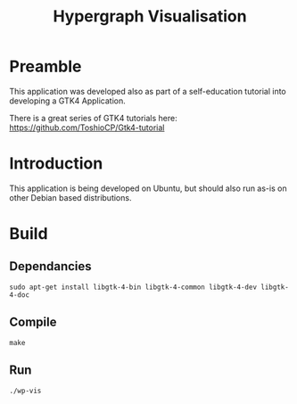 #+TITLE: Hypergraph Visualisation

* Preamble
This application was developed also as part of a self-education tutorial into
developing a GTK4 Application.

There is a great series of GTK4 tutorials here:
https://github.com/ToshioCP/Gtk4-tutorial

* Introduction
This application is being developed on Ubuntu, but should also run as-is on
other Debian based distributions.

* Build 
** Dependancies
#+begin_src shell
  sudo apt-get install libgtk-4-bin libgtk-4-common libgtk-4-dev libgtk-4-doc
#+end_src

** Compile
#+begin_src shell
  make
#+end_src

** Run
#+begin_src shell
  ./wp-vis
#+end_src


